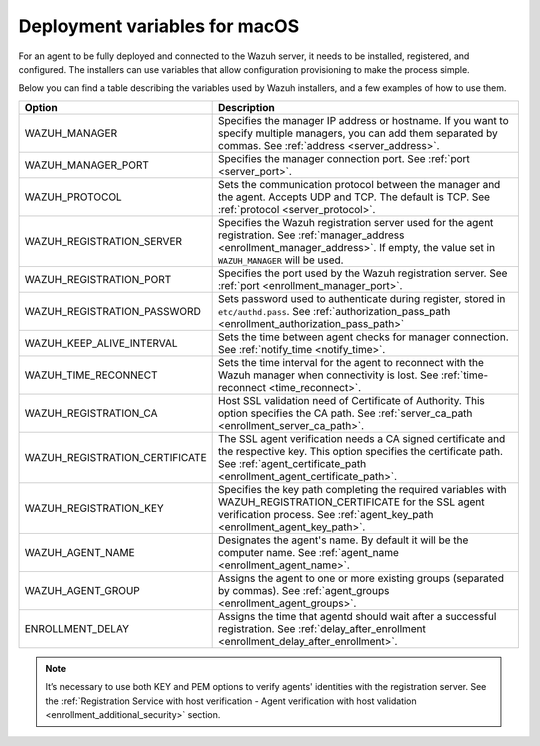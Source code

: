 .. Copyright (C) 2015, Wazuh, Inc.

.. meta::
  :description: Learn about the variables that facilitate the deployment of the Wazuh agent on macOS in this section of our documentation.
  
.. _deployment_variables_macos:

Deployment variables for macOS
==============================

For an agent to be fully deployed and connected to the Wazuh server, it needs to be installed, registered, and configured. The installers can use variables that allow configuration provisioning to make the process simple.

Below you can find a table describing the variables used by Wazuh installers, and a few examples of how to use them.


+----------------------------------+------------------------------------------------------------------------------------------------------------------------------------------------------------------------------------------------------+
| Option                           | Description                                                                                                                                                                                          |
+==================================+======================================================================================================================================================================================================+
|   WAZUH_MANAGER                  |  Specifies the manager IP address or hostname. If you want to specify multiple managers, you can add them separated by commas. See :ref:`address <server_address>`.                                  |
+----------------------------------+------------------------------------------------------------------------------------------------------------------------------------------------------------------------------------------------------+
|   WAZUH_MANAGER_PORT             |  Specifies the manager connection port. See :ref:`port <server_port>`.                                                                                                                               |
+----------------------------------+------------------------------------------------------------------------------------------------------------------------------------------------------------------------------------------------------+
|   WAZUH_PROTOCOL                 |  Sets the communication protocol between the manager and the agent. Accepts UDP and TCP. The default is TCP. See :ref:`protocol <server_protocol>`.                                                  |
+----------------------------------+------------------------------------------------------------------------------------------------------------------------------------------------------------------------------------------------------+
|   WAZUH_REGISTRATION_SERVER      |  Specifies the Wazuh registration server used for the agent registration. See :ref:`manager_address <enrollment_manager_address>`. If empty, the value set in ``WAZUH_MANAGER`` will be used.        |
+----------------------------------+------------------------------------------------------------------------------------------------------------------------------------------------------------------------------------------------------+
|   WAZUH_REGISTRATION_PORT        |  Specifies the port used by the Wazuh registration server. See :ref:`port <enrollment_manager_port>`.                                                                                                |
+----------------------------------+------------------------------------------------------------------------------------------------------------------------------------------------------------------------------------------------------+
|   WAZUH_REGISTRATION_PASSWORD    |  Sets password used to authenticate during register, stored in ``etc/authd.pass``. See :ref:`authorization_pass_path <enrollment_authorization_pass_path>`                                           |
+----------------------------------+------------------------------------------------------------------------------------------------------------------------------------------------------------------------------------------------------+
|   WAZUH_KEEP_ALIVE_INTERVAL      |  Sets the time between agent checks for manager connection. See :ref:`notify_time <notify_time>`.                                                                                                    |
+----------------------------------+------------------------------------------------------------------------------------------------------------------------------------------------------------------------------------------------------+
|   WAZUH_TIME_RECONNECT           |  Sets the time interval for the agent to reconnect with the Wazuh manager when connectivity is lost. See :ref:`time-reconnect  <time_reconnect>`.                                                    |
+----------------------------------+------------------------------------------------------------------------------------------------------------------------------------------------------------------------------------------------------+
|   WAZUH_REGISTRATION_CA          |  Host SSL validation need of Certificate of Authority. This option specifies the CA path. See :ref:`server_ca_path <enrollment_server_ca_path>`.                                                     |
+----------------------------------+------------------------------------------------------------------------------------------------------------------------------------------------------------------------------------------------------+
|   WAZUH_REGISTRATION_CERTIFICATE |  The SSL agent verification needs a CA signed certificate and the respective key. This option specifies the certificate path. See :ref:`agent_certificate_path <enrollment_agent_certificate_path>`. |
+----------------------------------+------------------------------------------------------------------------------------------------------------------------------------------------------------------------------------------------------+
|   WAZUH_REGISTRATION_KEY         |  Specifies the key path completing the required variables with WAZUH_REGISTRATION_CERTIFICATE for the SSL agent verification process. See :ref:`agent_key_path <enrollment_agent_key_path>`.         |
+----------------------------------+------------------------------------------------------------------------------------------------------------------------------------------------------------------------------------------------------+
|   WAZUH_AGENT_NAME               |  Designates the agent's name. By default it will be the computer name. See :ref:`agent_name <enrollment_agent_name>`.                                                                                |
+----------------------------------+------------------------------------------------------------------------------------------------------------------------------------------------------------------------------------------------------+
|   WAZUH_AGENT_GROUP              |  Assigns the agent to one or more existing groups (separated by commas). See :ref:`agent_groups <enrollment_agent_groups>`.                                                                          |
+----------------------------------+------------------------------------------------------------------------------------------------------------------------------------------------------------------------------------------------------+
|   ENROLLMENT_DELAY               |  Assigns the time that agentd should wait after a successful registration. See :ref:`delay_after_enrollment <enrollment_delay_after_enrollment>`.                                                    |
+----------------------------------+------------------------------------------------------------------------------------------------------------------------------------------------------------------------------------------------------+

.. tabs::

   .. group-tab:: Intel64 examples
    
      -  Registration with password:

         .. code-block:: console
         
            # echo "WAZUH_MANAGER='10.0.0.2' && WAZUH_REGISTRATION_PASSWORD='TopSecret' && \
            WAZUH_AGENT_NAME='macos-agent'" > /tmp/wazuh_envs && installer -pkg wazuh-agent-|WAZUH_CURRENT_OSX|-|WAZUH_REVISION_OSX|.intel64.pkg -target /

      -  Registration with password and assigning a group:

         .. code-block:: console
         
            # echo "WAZUH_MANAGER='10.0.0.2' && WAZUH_REGISTRATION_SERVER='10.0.0.2' && WAZUH_REGISTRATION_PASSWORD='TopSecret' && \
            WAZUH_AGENT_GROUP='my-group'" > /tmp/wazuh_envs && installer -pkg wazuh-agent-|WAZUH_CURRENT_OSX|-|WAZUH_REVISION_OSX|.intel64.pkg -target /            

      -  Registration with relative path to CA. It will be searched at your Wazuh installation folder:

         .. code-block:: console
         
            # echo "WAZUH_MANAGER='10.0.0.2' && WAZUH_REGISTRATION_SERVER='10.0.0.2' && WAZUH_AGENT_NAME='macos-agent' && \
            WAZUH_REGISTRATION_CA='rootCA.pem'" > /tmp/wazuh_envs && installer -pkg wazuh-agent-|WAZUH_CURRENT_OSX|-|WAZUH_REVISION_OSX|.intel64.pkg -target /

      -  Registration with protocol:

         .. code-block:: console
      
            # echo "WAZUH_MANAGER='10.0.0.2' && WAZUH_REGISTRATION_SERVER='10.0.0.2' && WAZUH_AGENT_NAME='macos-agent' && \
            WAZUH_PROTOCOL='udp'" > /tmp/wazuh_envs && installer -pkg wazuh-agent-|WAZUH_CURRENT_OSX|-|WAZUH_REVISION_OSX|.intel64.pkg -target /

      -  Registration and adding multiple address:

         .. code-block:: console
      
            # echo "WAZUH_MANAGER='10.0.0.2,10.0.0.3' && WAZUH_REGISTRATION_SERVER='10.0.0.2' && \
            WAZUH_AGENT_NAME='macos-agent'" > /tmp/wazuh_envs && installer -pkg wazuh-agent-|WAZUH_CURRENT_OSX|-|WAZUH_REVISION_OSX|.intel64.pkg -target /

      -  Absolute paths to CA, certificate or key that contain spaces can be written as shown below:

         .. code-block:: console
      
            # echo "WAZUH_MANAGER='10.0.0.2' && WAZUH_REGISTRATION_SERVER='10.0.0.2' && WAZUH_REGISTRATION_KEY='/var/ossec/etc/sslagent.key' && \
            WAZUH_REGISTRATION_CERTIFICATE='/var/ossec/etc/sslagent.cert'" > /tmp/wazuh_envs && installer -pkg wazuh-agent-|WAZUH_CURRENT_OSX|-|WAZUH_REVISION_OSX|.intel64.pkg -target /

   .. group-tab:: ARM64 examples
    
      -  Registration with password:

         .. code-block:: console
         
            # echo "WAZUH_MANAGER='10.0.0.2' && WAZUH_REGISTRATION_PASSWORD='TopSecret' && \
            WAZUH_AGENT_NAME='macos-agent'" > /tmp/wazuh_envs && installer -pkg wazuh-agent-|WAZUH_CURRENT_OSX|-|WAZUH_REVISION_OSX|.arm64.pkg -target /

      -  Registration with password and assigning a group:

         .. code-block:: console
         
            # echo "WAZUH_MANAGER='10.0.0.2' && WAZUH_REGISTRATION_SERVER='10.0.0.2' && WAZUH_REGISTRATION_PASSWORD='TopSecret' && \
            WAZUH_AGENT_GROUP='my-group'" > /tmp/wazuh_envs && installer -pkg wazuh-agent-|WAZUH_CURRENT_OSX|-|WAZUH_REVISION_OSX|.arm64.pkg -target /            

      -  Registration with relative path to CA. It will be searched at your Wazuh installation folder:

         .. code-block:: console
         
            # echo "WAZUH_MANAGER='10.0.0.2' && WAZUH_REGISTRATION_SERVER='10.0.0.2' && WAZUH_AGENT_NAME='macos-agent' && \
            WAZUH_REGISTRATION_CA='rootCA.pem'" > /tmp/wazuh_envs && installer -pkg wazuh-agent-|WAZUH_CURRENT_OSX|-|WAZUH_REVISION_OSX|.arm64.pkg -target /

      -  Registration with protocol:

         .. code-block:: console
      
            # echo "WAZUH_MANAGER='10.0.0.2' && WAZUH_REGISTRATION_SERVER='10.0.0.2' && WAZUH_AGENT_NAME='macos-agent' && \
            WAZUH_PROTOCOL='udp'" > /tmp/wazuh_envs && installer -pkg wazuh-agent-|WAZUH_CURRENT_OSX|-|WAZUH_REVISION_OSX|.arm64.pkg -target /

      -  Registration and adding multiple address:

         .. code-block:: console
      
            # echo "WAZUH_MANAGER='10.0.0.2,10.0.0.3' && WAZUH_REGISTRATION_SERVER='10.0.0.2' && \
            WAZUH_AGENT_NAME='macos-agent'" > /tmp/wazuh_envs && installer -pkg wazuh-agent-|WAZUH_CURRENT_OSX|-|WAZUH_REVISION_OSX|.arm64.pkg -target /

      -  Absolute paths to CA, certificate or key that contain spaces can be written as shown below:

         .. code-block:: console
      
            # echo "WAZUH_MANAGER='10.0.0.2' && WAZUH_REGISTRATION_SERVER='10.0.0.2' && WAZUH_REGISTRATION_KEY='/var/ossec/etc/sslagent.key' && \
            WAZUH_REGISTRATION_CERTIFICATE='/var/ossec/etc/sslagent.cert'" > /tmp/wazuh_envs && installer -pkg wazuh-agent-|WAZUH_CURRENT_OSX|-|WAZUH_REVISION_OSX|.arm64.pkg -target /

.. note:: It’s necessary to use both KEY and PEM options to verify agents' identities with the registration server. See the :ref:`Registration Service with host verification - Agent verification with host validation <enrollment_additional_security>` section.

